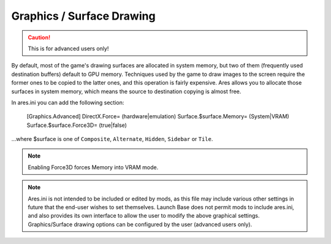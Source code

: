 ==========================
Graphics / Surface Drawing
==========================

.. caution::
	This is for advanced users only!
	
By default, most of the game's drawing surfaces are allocated in system memory,
but two of them (frequently used destination buffers) default to GPU memory.
Techniques used by the game to draw images to the screen require the
former ones to be copied to the latter ones, and this operation is
fairly expensive. Ares allows you to allocate those surfaces in system
memory, which means the source to destination copying is almost free.

In ares.ini you can add the following section:

 [Graphics.Advanced]
 DirectX.Force= (hardware|emulation)
 Surface.$surface.Memory= (System|VRAM)
 Surface.$surface.Force3D= (true|false)


...where $surface is one of ``Composite``, ``Alternate``, ``Hidden``, ``Sidebar`` or
``Tile``.

.. note::
	Enabling Force3D forces Memory into VRAM mode.
	
.. note::
	Ares.ini is not intended to be included or edited by mods, as this file may
	include various other settings in future that the end-user wishes to set
	themselves. Launch Base does not permit mods to include ares.ini, and also
	provides its own interface to allow the user to modify the above graphical
	settings. Graphics/Surface drawing options can be configured by the user
	(advanced users only).

.. versionadded:: 0.1










